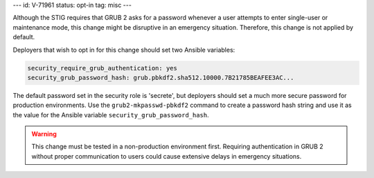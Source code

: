 ---
id: V-71961
status: opt-in
tag: misc
---

Although the STIG requires that GRUB 2 asks for a password whenever a user
attempts to enter single-user or maintenance mode, this change might be
disruptive in an emergency situation. Therefore, this change is not applied by
default.

Deployers that wish to opt in for this change should set two Ansible variables:

.. code-block:: yaml

    security_require_grub_authentication: yes
    security_grub_password_hash: grub.pbkdf2.sha512.10000.7B21785BEAFEE3AC...

The default password set in the security role is 'secrete', but deployers
should set a much more secure password for production environments. Use the
``grub2-mkpasswd-pbkdf2`` command to create a password hash string and use it
as the value for the Ansible variable ``security_grub_password_hash``.

.. warning::

    This change must be tested in a non-production environment first. Requiring
    authentication in GRUB 2 without proper communication to users could cause
    extensive delays in emergency situations.
